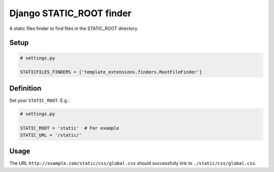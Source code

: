 Django STATIC\_ROOT finder
==========================

A static files finder to find files in the STATIC\_ROOT directory.

Setup
-----

.. code:: python

    # settings.py

    STATICFILES_FINDERS = ['template_extensions.finders.RootFileFinder']

Definition
----------

Set your ``STATIC_ROOT``. E.g.:

.. code:: python

    # settings.py

    STATIC_ROOT = 'static'  # For example
    STATIC_URL = '/static/'

Usage
-----

The URL ``http://example.com/static/css/global.css`` should
successfully link to ``./static/css/global.css``.